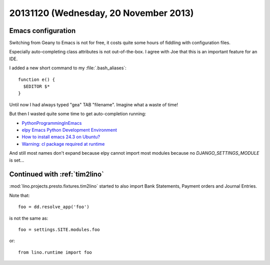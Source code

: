 ======================================
20131120 (Wednesday, 20 November 2013)
======================================

Emacs configuration
-------------------

Switching from Geany to Emacs is not for free, it costs quite 
some hours of fiddling with configuration files.

Especially auto-completing class attributes 
is not out-of-the-box. I agree with Joe that this is an 
important feature for an IDE.

I added a new short command to my :file:`.bash_aliases`::

  function e() { 
    $EDITOR $* 
  }

Until now I had always typed "gea" TAB "filename". 
Imagine what a waste of time! 

But then I wasted quite some time to get auto-completion 
running:

- `PythonProgrammingInEmacs
  <http://www.emacswiki.org/emacs/PythonProgrammingInEmacs>`_

- `elpy Emacs Python Development Environment
  <https://github.com/jorgenschaefer/elpy>`_

- `How to install emacs 24.3 on Ubuntu?
  <http://askubuntu.com/questions/297170/how-to-install-emacs-24-3-on-ubuntu>`_

- `Warning: cl package required at runtime
  <http://stackoverflow.com/questions/5019724/in-emacs-what-does-this-error-mean-warning-cl-package-required-at-runtime>`_

And still most names don't expand because elpy cannot import most modules 
because no `DJANGO_SETTINGS_MODULE` is set...


Continued with :ref:`tim2lino`
------------------------------

:mod:`lino.projects.presto.fixtures.tim2lino` started to also 
import Bank Statements, Payment orders and Journal Entries.

Note that::
    
    foo = dd.resolve_app('foo')
    
is not the same as::

    foo = settings.SITE.modules.foo
    
or::

    from lino.runtime import foo
    

    

